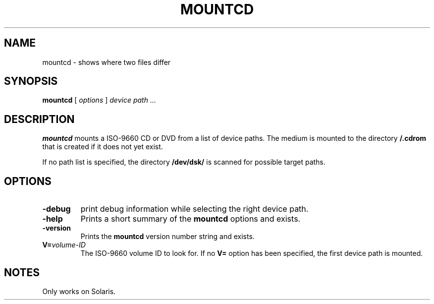 . \" @(#)mountcd.1	1.3 10/05/11 Copyright 2005-2010 J. Schilling */
. \"  Manual page for mountcd
. \"
.if t .ds a \v'-0.55m'\h'0.00n'\z.\h'0.40n'\z.\v'0.55m'\h'-0.40n'a
.if t .ds o \v'-0.55m'\h'0.00n'\z.\h'0.45n'\z.\v'0.55m'\h'-0.45n'o
.if t .ds u \v'-0.55m'\h'0.00n'\z.\h'0.40n'\z.\v'0.55m'\h'-0.40n'u
.if t .ds A \v'-0.77m'\h'0.25n'\z.\h'0.45n'\z.\v'0.77m'\h'-0.70n'A
.if t .ds O \v'-0.77m'\h'0.25n'\z.\h'0.45n'\z.\v'0.77m'\h'-0.70n'O
.if t .ds U \v'-0.77m'\h'0.30n'\z.\h'0.45n'\z.\v'0.77m'\h'-.75n'U
.if t .ds s \(*b
.if t .ds S SS
.if n .ds a ae
.if n .ds o oe
.if n .ds u ue
.if n .ds s sz
.TH MOUNTCD 1 "10/05/11" "J\*org Schilling" "Schily\'s USER COMMANDS"
.SH NAME
mountcd \- shows where two files differ
.SH SYNOPSIS
.B
.B mountcd
[ 
.I options 
]
.I device path \|.\|.\|.
.SH DESCRIPTION
.B mountcd
mounts a ISO-9660 CD or DVD from a list of device paths.
The medium is mounted to the directory
.B /.cdrom
that is created if it does not yet exist.
.PP
If no path list is specified, the directory
.B /dev/dsk/
is scanned for possible target paths.
.SH OPTIONS
.TP
.B \-debug
print debug information while selecting the right device path.
.TP
.B \-help
Prints a short summary of the 
.B mountcd
options and exists.
.TP
.B \-version
Prints the
.B mountcd
version number string and exists.
.TP
.BI V= volume-ID
The ISO-9660 volume ID to look for. If no
.B V= 
option has been specified, the first device path is mounted.
.SH NOTES
Only works on Solaris.
